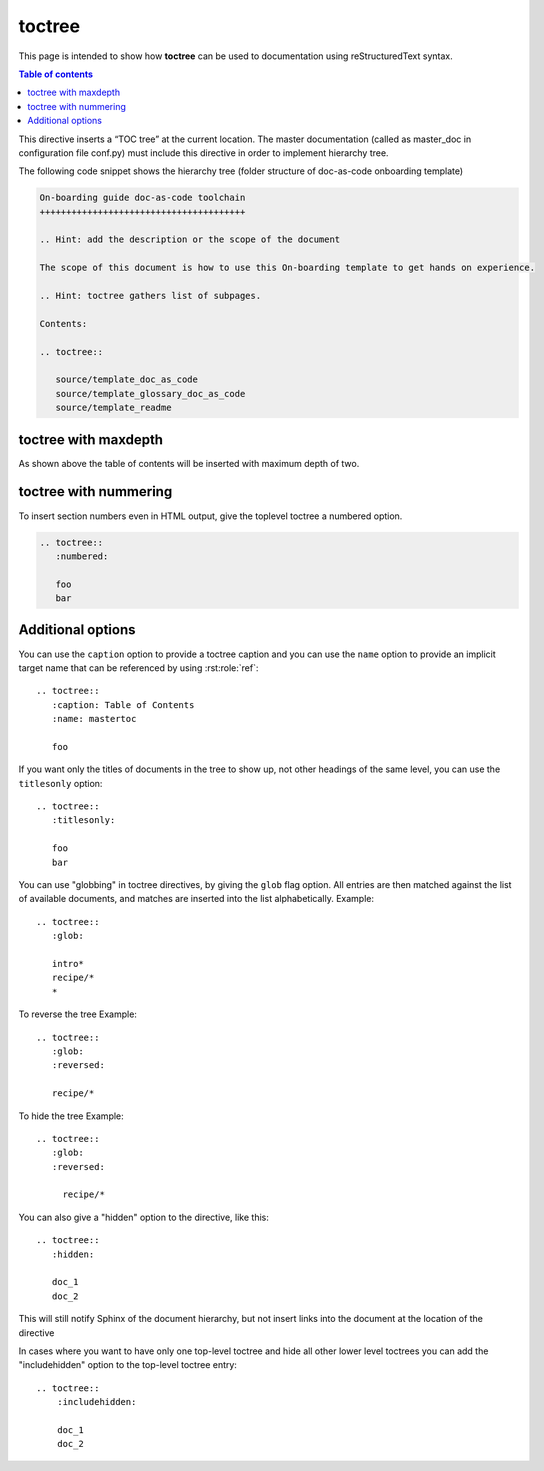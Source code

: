 .. _toctree:

toctree
+++++++

This page is intended to show how **toctree** can be used to documentation using reStructuredText \
syntax.

.. contents:: Table of contents
    :local:

This directive inserts a “TOC tree” at the current location. The master documentation (called as \
master_doc in configuration file conf.py) must include this directive in order to implement \
hierarchy tree.

The following code snippet shows the hierarchy tree (folder structure of doc-as-code \
onboarding template)

.. code-block:: rest

    On-boarding guide doc-as-code toolchain
    +++++++++++++++++++++++++++++++++++++++

    .. Hint: add the description or the scope of the document 

    The scope of this document is how to use this On-boarding template to get hands on experience.

    .. Hint: toctree gathers list of subpages. 

    Contents:

    .. toctree::

       source/template_doc_as_code
       source/template_glossary_doc_as_code
       source/template_readme

toctree with maxdepth
=====================

As shown above the table of contents will be inserted with maximum depth of two.

toctree with nummering
======================

To insert section numbers even in HTML output, give the toplevel toctree a numbered option.

.. code-block:: rest

    .. toctree::
       :numbered:

       foo
       bar

Additional options
==================

You can use the ``caption`` option to provide a toctree caption and you can use the ``name`` \
option to provide an implicit target name that can be referenced by using :rst:role:`ref`::

    .. toctree::
       :caption: Table of Contents
       :name: mastertoc

       foo

If you want only the titles of documents in the tree to show up, not other headings of the \
same level, you can use the ``titlesonly`` option::

    .. toctree::
       :titlesonly:

       foo
       bar

You can use "globbing" in toctree directives, by giving the ``glob`` flag option.  All entries are \
then matched against the list of available documents, and matches are inserted into the list \
alphabetically.  Example::

    .. toctree::
       :glob:

       intro*
       recipe/*
       *

To reverse the tree  Example::

    .. toctree::
       :glob:
       :reversed:

       recipe/*

To hide the tree Example::

    .. toctree::
       :glob:
       :reversed:

         recipe/*

You can also give a "hidden" option to the directive, like this::

    .. toctree::
       :hidden:

       doc_1
       doc_2

This will still notify Sphinx of the document hierarchy, but not insert links into the document at \
the location of the directive

In cases where you want to have only one top-level toctree and hide all other
lower level toctrees you can add the "includehidden" option to the top-level
toctree entry::

    .. toctree::
        :includehidden:

        doc_1
        doc_2
